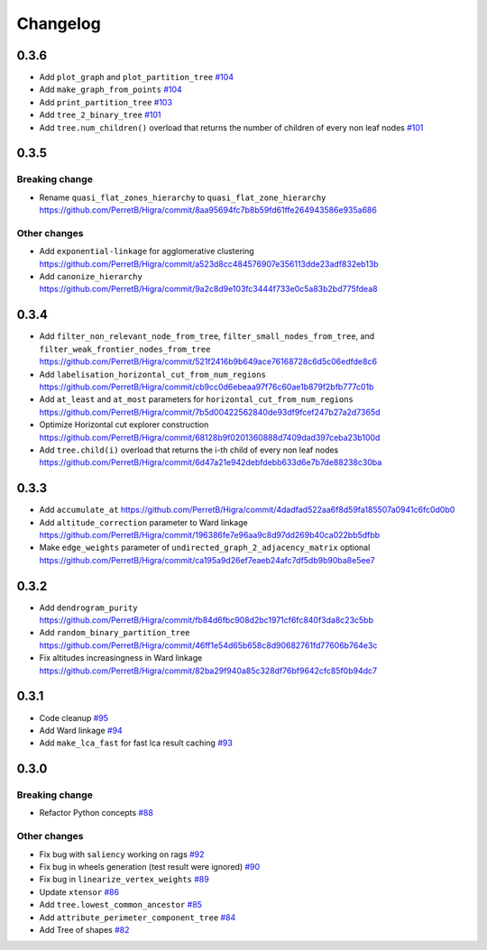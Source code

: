 Changelog
=========

0.3.6
-----

- Add ``plot_graph`` and ``plot_partition_tree``
  `#104 <https://github.com/PerretB/Higra/pull/104>`_
- Add ``make_graph_from_points``
  `#104 <https://github.com/PerretB/Higra/pull/104>`_
- Add ``print_partition_tree``
  `#103 <https://github.com/PerretB/Higra/pull/103>`_
- Add ``tree_2_binary_tree``
  `#101 <https://github.com/PerretB/Higra/pull/101>`_
- Add ``tree.num_children()`` overload that returns the number of children of every non leaf nodes
  `#101 <https://github.com/PerretB/Higra/pull/101>`_


0.3.5
-----

Breaking change
***************

- Rename ``quasi_flat_zones_hierarchy`` to ``quasi_flat_zone_hierarchy``
  `<https://github.com/PerretB/Higra/commit/8aa95694fc7b8b59fd61ffe264943586e935a686>`_

Other changes
*************

- Add ``exponential-linkage`` for agglomerative clustering
  `<https://github.com/PerretB/Higra/commit/a523d8cc484576907e356113dde23adf832eb13b>`_
- Add ``canonize_hierarchy``
  `<https://github.com/PerretB/Higra/commit/9a2c8d9e103fc3444f733e0c5a83b2bd775fdea8>`_

0.3.4
-----

- Add ``filter_non_relevant_node_from_tree``, ``filter_small_nodes_from_tree``, and ``filter_weak_frontier_nodes_from_tree``
  `<https://github.com/PerretB/Higra/commit/521f2416b9b649ace76168728c6d5c06edfde8c6>`_
- Add ``labelisation_horizontal_cut_from_num_regions``
  `<https://github.com/PerretB/Higra/commit/cb9cc0d6ebeaa97f76c60ae1b879f2bfb777c01b>`_
- Add ``at_least`` and ``at_most`` parameters for ``horizontal_cut_from_num_regions``
  `<https://github.com/PerretB/Higra/commit/7b5d00422562840de93df9fcef247b27a2d7365d>`_
- Optimize Horizontal cut explorer construction
  `<https://github.com/PerretB/Higra/commit/68128b9f0201360888d7409dad397ceba23b100d>`_
- Add ``tree.child(i)`` overload that returns the i-th child of every non leaf nodes
  `<https://github.com/PerretB/Higra/commit/6d47a21e942debfdebb633d6e7b7de88238c30ba>`_

0.3.3
-----

- Add ``accumulate_at``
  `<https://github.com/PerretB/Higra/commit/4dadfad522aa6f8d59fa185507a0941c6fc0d0b0>`_
- Add ``altitude_correction`` parameter to Ward linkage
  `<https://github.com/PerretB/Higra/commit/196386fe7e96aa9c8d97dd269b40ca022bb5dfbb>`_
- Make ``edge_weights`` parameter of ``undirected_graph_2_adjacency_matrix`` optional
  `<https://github.com/PerretB/Higra/commit/ca195a9d26ef7eaeb24afc7df5db9b90ba8e5ee7>`_

0.3.2
-----

- Add ``dendrogram_purity``
  `<https://github.com/PerretB/Higra/commit/fb84d6fbc908d2bc1971cf6fc840f3da8c23c5bb>`_
- Add ``random_binary_partition_tree``
  `<https://github.com/PerretB/Higra/commit/46ff1e54d65b658c8d90682761fd77606b764e3c>`_
- Fix altitudes increasingness in Ward linkage
  `<https://github.com/PerretB/Higra/commit/82ba29f940a85c328df76bf9642cfc85f0b94dc7>`_

0.3.1
-----

- Code cleanup
  `#95 <https://github.com/PerretB/Higra/pull/95>`_
- Add Ward linkage
  `#94 <https://github.com/PerretB/Higra/pull/94>`_
- Add ``make_lca_fast`` for fast lca result caching
  `#93 <https://github.com/PerretB/Higra/pull/93>`_

0.3.0
-----

Breaking change
***************

- Refactor Python concepts
  `#88 <https://github.com/PerretB/Higra/pull/88>`_


Other changes
*************

- Fix bug with ``saliency`` working on rags
  `#92 <https://github.com/PerretB/Higra/pull/92>`_
- Fix bug in wheels generation (test result were ignored)
  `#90 <https://github.com/PerretB/Higra/pull/90>`_
- Fix bug in ``linearize_vertex_weights``
  `#89 <https://github.com/PerretB/Higra/pull/89>`_
- Update ``xtensor``
  `#86 <https://github.com/PerretB/Higra/pull/86>`_
- Add ``tree.lowest_common_ancestor``
  `#85 <https://github.com/PerretB/Higra/pull/85>`_
- Add ``attribute_perimeter_component_tree``
  `#84 <https://github.com/PerretB/Higra/pull/84>`_
- Add Tree of shapes
  `#82 <https://github.com/PerretB/Higra/pull/82>`_




